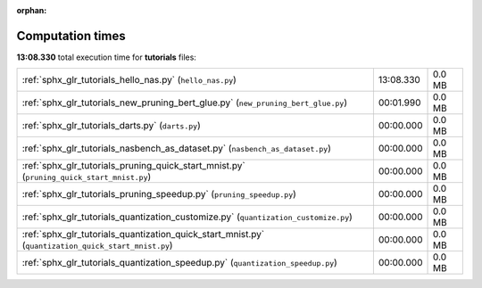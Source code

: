 
:orphan:

.. _sphx_glr_tutorials_sg_execution_times:


Computation times
=================

**13:08.330** total execution time for **tutorials** files:

+-----------------------------------------------------------------------------------------------------+-----------+--------+
| :ref:`sphx_glr_tutorials_hello_nas.py` (``hello_nas.py``)                                           | 13:08.330 | 0.0 MB |
+-----------------------------------------------------------------------------------------------------+-----------+--------+
| :ref:`sphx_glr_tutorials_new_pruning_bert_glue.py` (``new_pruning_bert_glue.py``)                   | 00:01.990 | 0.0 MB |
+-----------------------------------------------------------------------------------------------------+-----------+--------+
| :ref:`sphx_glr_tutorials_darts.py` (``darts.py``)                                                   | 00:00.000 | 0.0 MB |
+-----------------------------------------------------------------------------------------------------+-----------+--------+
| :ref:`sphx_glr_tutorials_nasbench_as_dataset.py` (``nasbench_as_dataset.py``)                       | 00:00.000 | 0.0 MB |
+-----------------------------------------------------------------------------------------------------+-----------+--------+
| :ref:`sphx_glr_tutorials_pruning_quick_start_mnist.py` (``pruning_quick_start_mnist.py``)           | 00:00.000 | 0.0 MB |
+-----------------------------------------------------------------------------------------------------+-----------+--------+
| :ref:`sphx_glr_tutorials_pruning_speedup.py` (``pruning_speedup.py``)                               | 00:00.000 | 0.0 MB |
+-----------------------------------------------------------------------------------------------------+-----------+--------+
| :ref:`sphx_glr_tutorials_quantization_customize.py` (``quantization_customize.py``)                 | 00:00.000 | 0.0 MB |
+-----------------------------------------------------------------------------------------------------+-----------+--------+
| :ref:`sphx_glr_tutorials_quantization_quick_start_mnist.py` (``quantization_quick_start_mnist.py``) | 00:00.000 | 0.0 MB |
+-----------------------------------------------------------------------------------------------------+-----------+--------+
| :ref:`sphx_glr_tutorials_quantization_speedup.py` (``quantization_speedup.py``)                     | 00:00.000 | 0.0 MB |
+-----------------------------------------------------------------------------------------------------+-----------+--------+
